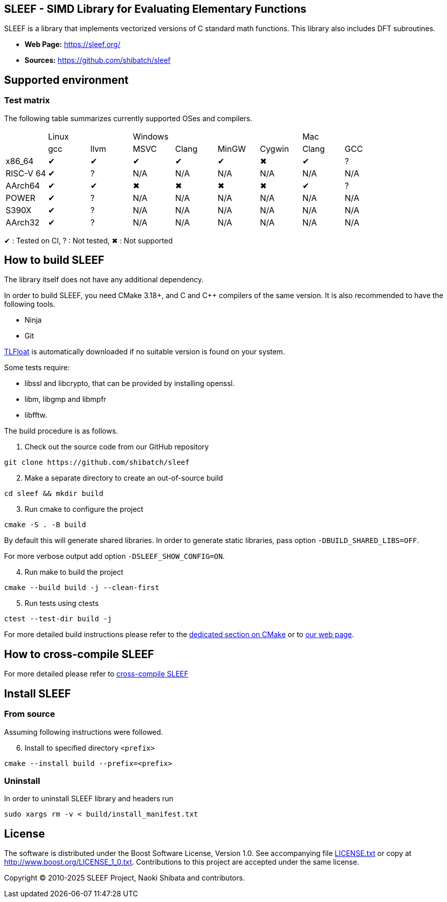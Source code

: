 == SLEEF - SIMD Library for Evaluating Elementary Functions

SLEEF is a library that implements vectorized versions of C standard
math functions. This library also includes DFT subroutines.

* *Web Page:* https://sleef.org/
* *Sources:* https://github.com/shibatch/sleef

== Supported environment

=== Test matrix

The following table summarizes currently supported OSes and compilers.

[cols="1,1,1,1,1,1,1,1,1"]
|===

|
2+|Linux
4+|Windows
2+|Mac

|
|gcc
|llvm
|MSVC
|Clang
|MinGW
|Cygwin
|Clang
|GCC

|x86_64
|&#x2714;
|&#x2714;
|&#x2714;
|&#x2714;
|&#x2714;
|&#x2716;
|&#x2714;
|?

|RISC-V 64
|&#x2714;
|?
|N/A
|N/A
|N/A
|N/A
|N/A
|N/A

|AArch64
|&#x2714;
|&#x2714;
|&#x2716;
|&#x2716;
|&#x2716;
|&#x2716;
|&#x2714;
|?

|POWER
|&#x2714;
|?
|N/A
|N/A
|N/A
|N/A
|N/A
|N/A

|S390X
|&#x2714;
|?
|N/A
|N/A
|N/A
|N/A
|N/A
|N/A

|AArch32
|&#x2714;
|?
|N/A
|N/A
|N/A
|N/A
|N/A
|N/A

|=== 

&#x2714; : Tested on CI, ? : Not tested, &#x2716; : Not supported


== How to build SLEEF

The library itself does not have any additional dependency.

In order to build SLEEF, you need CMake 3.18+, and C and C++ compilers of the same version.
It is also recommended to have the following tools.

* Ninja
* Git

https://github.com/shibatch/tlfloat[TLFloat] is automatically downloaded if no suitable version is found on your system.

Some tests require:

* libssl and libcrypto, that can be provided by installing openssl.
* libm, libgmp and libmpfr
* libfftw.


The build procedure is as follows.

[arabic]
. Check out the source code from our GitHub repository

....
git clone https://github.com/shibatch/sleef
....

[arabic, start=2]
. Make a separate directory to create an out-of-source build

....
cd sleef && mkdir build
....

[arabic, start=3]
. Run cmake to configure the project

....
cmake -S . -B build
....

By default this will generate shared libraries. In order to generate
static libraries, pass option `-DBUILD_SHARED_LIBS=OFF`.

For more verbose output add option `-DSLEEF_SHOW_CONFIG=ON`.

[arabic, start=4]
. Run make to build the project

....
cmake --build build -j --clean-first
....

[arabic, start=5]
. Run tests using ctests

....
ctest --test-dir build -j
....

For more detailed build instructions please refer to the
link:./docs/1-user-guide/build-with-cmake[dedicated section on CMake] or
to https://sleef.org/1-user-guide/#preliminaries[our web page].

== How to cross-compile SLEEF

For more detailed please refer to
link:./docs/1-user-guide#cross_linux[cross-compile SLEEF]

== Install SLEEF

=== From source

Assuming following instructions were followed.

[arabic, start=6]
. Install to specified directory `<prefix>`

....
cmake --install build --prefix=<prefix>
....

=== Uninstall

In order to uninstall SLEEF library and headers run

....
sudo xargs rm -v < build/install_manifest.txt
....

== License

The software is distributed under the Boost Software License, Version
1.0. See accompanying file link:./LICENSE.txt[LICENSE.txt] or copy at
http://www.boost.org/LICENSE_1_0.txt. Contributions to this project are
accepted under the same license.

Copyright © 2010-2025 SLEEF Project, Naoki Shibata and contributors.
